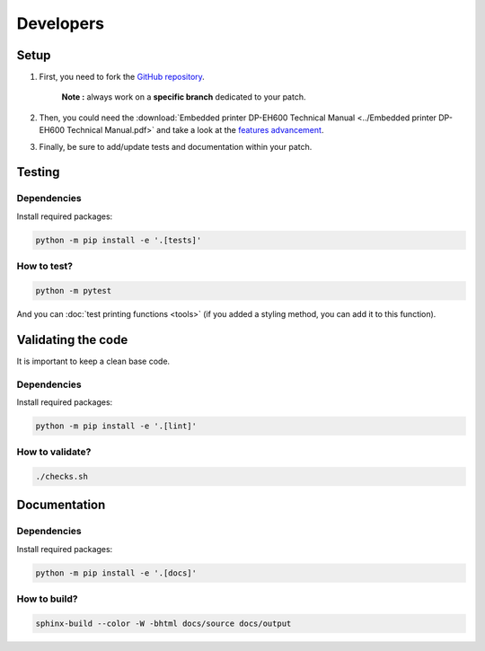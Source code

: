 .. highlight:: sh

==========
Developers
==========

Setup
=====

1. First, you need to fork the `GitHub repository <https://github.com/BoboTiG/thermalprinter>`_.

    **Note :** always work on a **specific branch** dedicated to your patch.

2. Then, you could need the :download:`Embedded printer DP-EH600 Technical Manual <../Embedded printer DP-EH600 Technical Manual.pdf>` and take a look at the `features advancement <https://github.com/BoboTiG/thermalprinter/issues/1>`_.
3. Finally, be sure to add/update tests and documentation within your patch.


Testing
=======

Dependencies
------------

Install required packages:

.. code-block:: bash

    python -m pip install -e '.[tests]'


How to test?
------------

.. code-block:: bash

    python -m pytest

And you can :doc:`test printing functions <tools>` (if you added a styling method, you can add it to this function).


Validating the code
===================

It is important to keep a clean base code.

Dependencies
------------

Install required packages:

.. code-block:: bash

    python -m pip install -e '.[lint]'


How to validate?
----------------

.. code-block:: bash

    ./checks.sh


Documentation
=============

Dependencies
------------

Install required packages:

.. code-block:: bash

    python -m pip install -e '.[docs]'


How to build?
-------------

.. code-block:: bash

    sphinx-build --color -W -bhtml docs/source docs/output
